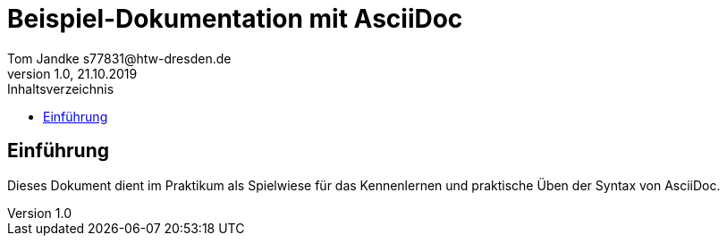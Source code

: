 = Beispiel-Dokumentation mit AsciiDoc 
Tom Jandke s77831@htw-dresden.de
1.0, 21.10.2019 
:toc: 
:toc-title: Inhaltsverzeichnis
// Platzhalter für weitere Dokumenten-Attribute 

== Einführung
Dieses Dokument dient im Praktikum als Spielwiese für das Kennenlernen und praktische Üben der Syntax von AsciiDoc.